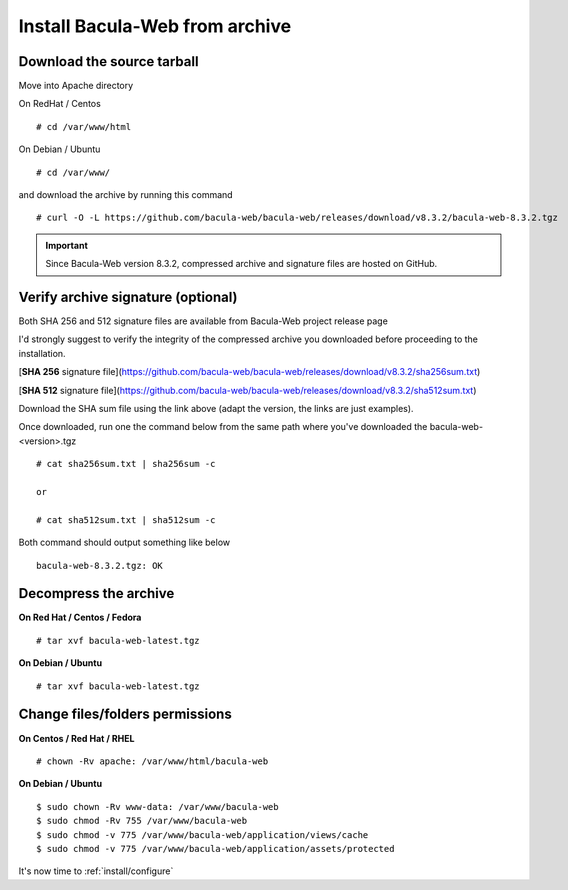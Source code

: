 .. _install/installarchive:

===============================
Install Bacula-Web from archive
===============================

Download the source tarball
===========================

Move into Apache directory

On RedHat / Centos

::

   # cd /var/www/html
 
On Debian / Ubuntu

::
   
   # cd /var/www/

and download the archive by running this command

::

   # curl -O -L https://github.com/bacula-web/bacula-web/releases/download/v8.3.2/bacula-web-8.3.2.tgz

.. important:: Since Bacula-Web version 8.3.2, compressed archive and signature files are hosted on GitHub.

Verify archive signature (optional)
===================================

Both SHA 256 and 512 signature files are available from Bacula-Web project release page

I'd strongly suggest to verify the integrity of the compressed archive you downloaded before proceeding to the installation.

[**SHA 256** signature file](https://github.com/bacula-web/bacula-web/releases/download/v8.3.2/sha256sum.txt)

[**SHA 512** signature file](https://github.com/bacula-web/bacula-web/releases/download/v8.3.2/sha512sum.txt)

Download the SHA sum file using the link above (adapt the version, the links are just examples).

Once downloaded, run one the command below from the same path where you've downloaded the bacula-web-<version>.tgz

::

   # cat sha256sum.txt | sha256sum -c

   or

   # cat sha512sum.txt | sha512sum -c

Both command should output something like below

::

  bacula-web-8.3.2.tgz: OK

Decompress the archive
======================

**On Red Hat / Centos / Fedora**

::

   # tar xvf bacula-web-latest.tgz
 
**On Debian / Ubuntu**

::

   # tar xvf bacula-web-latest.tgz

Change files/folders permissions
================================

**On Centos / Red Hat / RHEL**

::

   # chown -Rv apache: /var/www/html/bacula-web
 
**On Debian / Ubuntu**

::

   $ sudo chown -Rv www-data: /var/www/bacula-web
   $ sudo chmod -Rv 755 /var/www/bacula-web
   $ sudo chmod -v 775 /var/www/bacula-web/application/views/cache
   $ sudo chmod -v 775 /var/www/bacula-web/application/assets/protected

It's now time to :ref:`install/configure`
